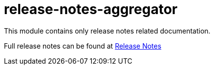 = release-notes-aggregator

This module contains only release notes related documentation.

Full release notes can be found at link:release_notes.html[Release Notes]
